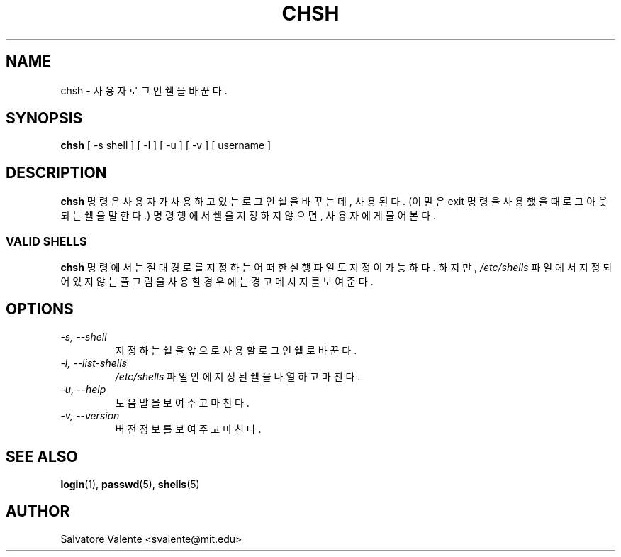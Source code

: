 .\" $Id: chsh.1,v 1.3 2005/12/01 20:38:27 kloczek Exp $
.\" (c) 1994 by salvatore valente <svalente@athena.mit.edu>
.\"
.\" this program is free software.  you can redistribute it and
.\" modify it under the terms of the gnu general public license.
.\" there is no warranty.
.TH CHSH 1 "October 13 1994" "chsh" "Linux Reference Manual"
.SH NAME
chsh \- 사용자 로그인 쉘을 바꾼다.
.SH SYNOPSIS
.B chsh
[\ \-s\ shell\ ] [\ \-l\ ] [\ \-u\ ] [\ \-v\ ] [\ username\ ]
.SH DESCRIPTION
.B chsh
명령은 사용자가 사용하고 있는 로그인 쉘을 바꾸는데, 사용된다. 
(이말은 exit 명령을 사용했을 때 로그아웃되는 쉘을 말한다.)
명령행에서 쉘을 지정하지 않으면, 사용자에게 물어본다.
.SS VALID SHELLS
.B chsh
명령에서는 절대 경로를 지정하는 어떠한 실행파일도 지정이 가능하다. 
하지만, 
.I /etc/shells
파일에서 지정되어 있지 않는 풀그림을 사용할 경우에는 경고 메시지를 보여준다.
.SH OPTIONS
.TP
.I "\-s, \-\-shell"
지정하는 쉘을 앞으로 사용할 로그인 쉘로 바꾼다.
.TP
.I "\-l, \-\-list\-shells"
.I /etc/shells
파일 안에 지정된 쉘을 나열하고 마친다.
.TP
.I "\-u, \-\-help"
도움말을 보여주고 마친다.
.TP
.I "\-v, \-\-version"
버전 정보를 보여주고 마친다.
.SH "SEE ALSO"
.BR login (1),
.BR passwd (5),
.BR shells (5)
.SH AUTHOR
Salvatore Valente <svalente@mit.edu>
